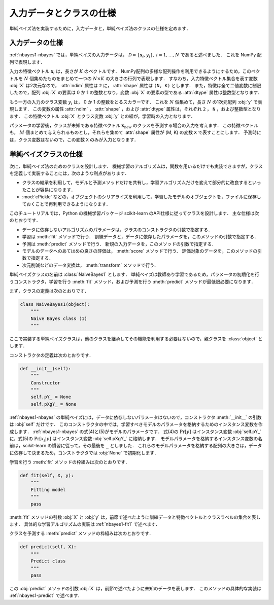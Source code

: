 .. _nabyes1-spec:

入力データとクラスの仕様
========================

単純ベイズ法を実装するために，入力データと，単純ベイズ法のクラスの仕様を定めます．

.. _nabyes1-spec-input:

入力データの仕様
----------------

:ref:`nbayes1-nbayes` では，単純ベイズの入力データは， :math:`\mathcal{D}=\{\mathbf{x}_i, y_i\},\,i=1,\ldots,N` であると述べました．
これを NumPy 配列で表現します．

入力の特徴ベクトル :math:`\mathbf{x}_i` は，長さが :math:`K` のベクトルです．
NumPy配列の多様な配列操作を利用できるようにするため，このベクトルを :math:`N` 個集めたものをまとめて一つの :math:`N \times K` の大きさの行列で表現します．
すなわち，入力特徴ベクトル集合を表す変数 :obj:`X` は2次元なので， :attr:`ndim` 属性は ``2`` に， :attr:`shape` 属性は ``(N, K)`` とします．
また，特徴は全て二値変数に制限したので，配列 :obj:`X` の要素は 0 か 1 の整数となり，変数 :obj:`X` の要素の型である :attr:`dtype` 属性は整数型となります．

もう一方の入力のクラス変数 :math:`y_i` は， 0 か 1 の整数をとるスカラーです．
これを :math:`N` 個集めて，長さ :math:`N` の1次元配列 :obj:`y` で表現します．
この変数の属性 :attr:`ndim` ， :attr:`shape` ，および :attr:`dtype` 属性は，それぞれ ``2`` ， ``N`` ，および整数型となります．
この特徴ベクトル :obj:`X` とクラス変数 :obj:`y` との組が，学習時の入力となります．

パラメータの学習後，クラスが未知である特徴ベクトル :math:`\mathbf{x}_\mathrm{new}` のクラスを予測する場合の入力を考えます．
この特徴ベクトルも， :math:`M` 個まとめて与えられるものとし，それらを集めて :attr:`shape` 属性が (M, K) の変数 ``X`` で表すことにします．
予測時には，クラス変数はないので，この変数 ``X`` のみが入力となります．

.. _nabyes1-spec-class:

単純ベイズクラスの仕様
----------------------

次に，単純ベイズ法のためのクラスを設計します．
機械学習のアルゴリズムは，関数を用いるだけでも実装できますが，クラスを定義して実装することには，次のような利点があります．

* クラスの継承を利用して，モデルと予測メソッドだけを共有し，学習アルゴリズムだけを変えて部分的に改良するといったことが容易になります．
* :mod:`cPickle` などの，オブジェクトのシリアライズを利用して，学習したモデルのオブジェクトを，ファイルに保存しておくことで再利用できるようになります．

.. index:: scikit-learn

このチュートリアルでは，Python の機械学習パッケージ scikit-learn のAPI仕様に従ってクラスを設計します．
主な仕様は次のとおりです．

.. http://scikit-learn.org/0.10/developers/index.html#apis-of-scikit-learn-objects

* データに依存しないアルゴリズムのパラメータは，クラスのコンストラクタの引数で指定する．
* 学習は :meth:`fit` メソッドで行う．
  訓練データと，データに依存したパラメータを，このメソッドの引数で指定する．
* 予測は :meth:`predict` メソッドで行う．
  新規の入力データを，このメソッドの引数で指定する．
* モデルのデータへのあてはめの良さの評価は， :meth:`score` メソッドで行う．
  評価対象のデータを，このメソッドの引数で指定する．
* 次元削減などのデータ変換は， :meth:`transform` メソッドで行う．

単純ベイズクラスの名前は :class:`NaiveBayes1` とします．
単純ベイズは教師あり学習であるため，パラメータの初期化を行うコンストラクタ，学習を行う :meth:`fit` メソッド，および予測を行う :meth:`predict` メソッドが最低限必要になります．

.. index::
   single: NaiveBayes1

まず，クラスの定義は次のとおりです．

.. code-block:: python

    class NaiveBayes1(object):
        """
        Naive Bayes class (1)
        """

ここで実装する単純ベイズクラスは，他のクラスを継承してその機能を利用する必要はないので，親クラスを :class:`object` とします．

コンストラクタの定義は次のとおりです．

.. code-block:: python

    def __init__(self):
        """
        Constructor
        """
        self.pY_ = None
        self.pXgY_ = None

:ref:`nbayes1-nbayes` の単純ベイズには，データに依存しないパラメータはないので，コンストラクタ :meth:`__init__` の引数は :obj:`self` だけです．
このコンストラクタの中では，学習すべきモデルのパラメータを格納するためのインスタンス変数を作成します．
:ref:`nbayes1-nbayes` の式(4)と(5)がモデルのパラメータです．
式(4)の :math:`\Pr[y]` はインスタンス変数 :obj:`self.pY_` に，式(5)の :math:`\Pr[x_j | y]` はインスタンス変数 :obj:`self.pXgY_` に格納します．
モデルパラメータを格納するインスタンス変数の名前は，scikit-learn の慣習に従って，その最後を ``_`` としました．
これらのモデルパラメータを格納する配列の大きさは，データに依存して決まるため，コンストラクタでは :obj:`None` で初期化します．

学習を行う :meth:`fit` メソッドの枠組みは次のとおりです．

.. code-block:: python

    def fit(self, X, y):
        """
        Fitting model
        """
        pass

:meth:`fit` メソッドの引数 :obj:`X` と :obj:`y` は，前節で述べたように訓練データと特徴ベクトルとクラスラベルの集合を表します．
具体的な学習アルゴリズムの実装は :ref:`nbayes1-fit1` で述べます．

クラスを予測する :meth:`predict` メソッドの枠組みは次のとおりです．

.. code-block:: python

    def predict(self, X):
        """
        Predict class
        """
        pass

この :obj:`predict` メソッドの引数 :obj:`X` は，前節で述べたように未知のデータを表します．
このメソッドの具体的な実装は :ref:`nbayes1-predict` で述べます．
